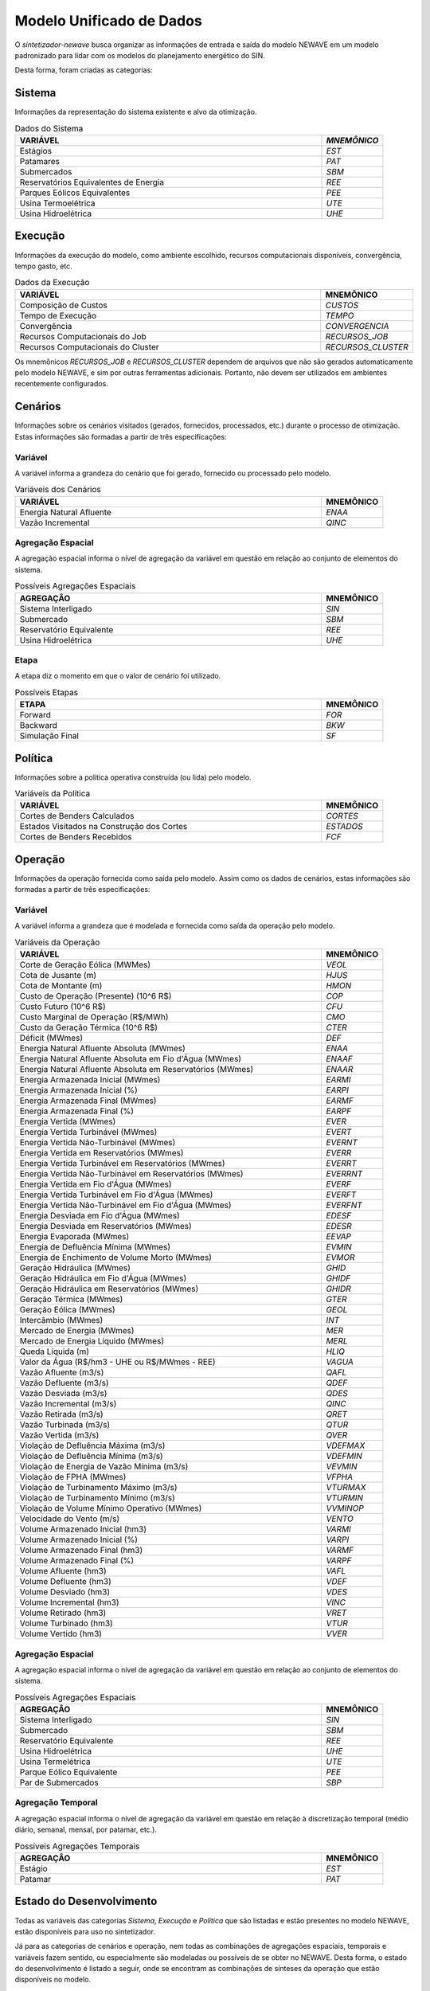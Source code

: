 .. _model:

Modelo Unificado de Dados
############################

O `sintetizador-newave` busca organizar as informações de entrada e saída do modelo NEWAVE em um modelo padronizado para lidar com os modelos do planejamento energético do SIN.

Desta forma, foram criadas as categorias:


Sistema
********

Informações da representação do sistema existente e alvo da otimização.

.. list-table:: Dados do Sistema
   :widths: 50 10
   :header-rows: 1

   * - VARIÁVEL
     - `MNEMÔNICO`
   * - Estágios
     - `EST`
   * - Patamares
     - `PAT`
   * - Submercados
     - `SBM`
   * - Reservatórios Equivalentes de Energia
     - `REE`
   * - Parques Eólicos Equivalentes
     - `PEE`
   * - Usina Termoelétrica
     - `UTE`
   * - Usina Hidroelétrica
     - `UHE`

Execução
********

Informações da execução do modelo, como ambiente escolhido, recursos computacionais disponíveis, convergência, tempo gasto, etc. 

.. list-table:: Dados da Execução
   :widths: 50 10
   :header-rows: 1

   * - VARIÁVEL
     - MNEMÔNICO
   * - Composição de Custos
     - `CUSTOS`
   * - Tempo de Execução
     - `TEMPO`
   * - Convergência
     - `CONVERGENCIA`
   * - Recursos Computacionais do Job
     - `RECURSOS_JOB`
   * - Recursos Computacionais do Cluster
     - `RECURSOS_CLUSTER`

Os mnemônicos `RECURSOS_JOB` e `RECURSOS_CLUSTER` dependem de arquivos que não são gerados automaticamente pelo modelo NEWAVE,
e sim por outras ferramentas adicionais. Portanto, não devem ser utilizados em ambientes recentemente configurados.

Cenários
*********

Informações sobre os cenários visitados (gerados, fornecidos, processados, etc.) durante o processo de otimização. Estas informações são formadas a partir de três especificações:


Variável
=========

A variável informa a grandeza do cenário que foi gerado, fornecido ou processado pelo modelo.

.. list-table:: Variáveis dos Cenários
   :widths: 50 10
   :header-rows: 1

   * - VARIÁVEL
     - MNEMÔNICO
   * - Energia Natural Afluente
     - `ENAA`
   * - Vazão Incremental
     - `QINC`


Agregação Espacial
===================

A agregação espacial informa o nível de agregação da variável em questão
em relação ao conjunto de elementos do sistema.

.. list-table:: Possíveis Agregações Espaciais
   :widths: 50 10
   :header-rows: 1

   * - AGREGAÇÂO
     - MNEMÔNICO
   * - Sistema Interligado
     - `SIN`
   * - Submercado
     - `SBM`
   * - Reservatório Equivalente
     - `REE`
   * - Usina Hidroelétrica
     - `UHE`



Etapa
======

A etapa diz o momento em que o valor de cenário foi utilizado.

.. list-table:: Possíveis Etapas
   :widths: 50 10
   :header-rows: 1

   * - ETAPA
     - MNEMÔNICO
   * - Forward
     - `FOR`
   * - Backward
     - `BKW`
   * - Simulação Final
     - `SF`

Política
*********

Informações sobre a política operativa construída (ou lida) pelo modelo.

.. list-table:: Variáveis da Política
   :widths: 50 10
   :header-rows: 1

   * - VARIÁVEL
     - MNEMÔNICO
   * - Cortes de Benders Calculados
     - `CORTES`
   * - Estados Visitados na Construção dos Cortes
     - `ESTADOS`
   * - Cortes de Benders Recebidos
     - `FCF`


Operação
*********

Informações da operação fornecida como saída pelo modelo. Assim como os dados de cenários, estas informações são formadas a partir de três especificações:

Variável
=========

A variável informa a grandeza que é modelada e fornecida como saída da operação pelo modelo.

.. list-table:: Variáveis da Operação
   :widths: 50 10
   :header-rows: 1

   * - VARIÁVEL
     - MNEMÔNICO
   * - Corte de Geração Eólica (MWMes)
     - `VEOL`
   * - Cota de Jusante (m)
     - `HJUS`
   * - Cota de Montante (m)
     - `HMON`
   * - Custo de Operação (Presente) (10^6 R$)
     - `COP`
   * - Custo Futuro (10^6 R$)
     - `CFU`
   * - Custo Marginal de Operação (R$/MWh)
     - `CMO`
   * - Custo da Geração Térmica (10^6 R$)
     - `CTER`
   * - Déficit (MWmes)
     - `DEF`
   * - Energia Natural Afluente Absoluta (MWmes)
     - `ENAA`
   * - Energia Natural Afluente Absoluta em Fio d'Água  (MWmes)
     - `ENAAF`
   * - Energia Natural Afluente Absoluta em Reservatórios  (MWmes)
     - `ENAAR`
   * - Energia Armazenada Inicial (MWmes)
     - `EARMI`
   * - Energia Armazenada Inicial (%)
     - `EARPI`
   * - Energia Armazenada Final (MWmes)
     - `EARMF`
   * - Energia Armazenada Final (%)
     - `EARPF`
   * - Energia Vertida (MWmes)
     - `EVER`
   * - Energia Vertida Turbinável (MWmes)
     - `EVERT`
   * - Energia Vertida Não-Turbinável (MWmes)
     - `EVERNT`
   * - Energia Vertida em Reservatórios (MWmes)
     - `EVERR`
   * - Energia Vertida Turbinável em Reservatórios (MWmes)
     - `EVERRT`
   * - Energia Vertida Não-Turbinável em Reservatórios (MWmes)
     - `EVERRNT`
   * - Energia Vertida em Fio d'Água (MWmes)
     - `EVERF`
   * - Energia Vertida Turbinável em Fio d'Água (MWmes)
     - `EVERFT`
   * - Energia Vertida Não-Turbinável em Fio d'Água (MWmes)
     - `EVERFNT`
   * - Energia Desviada em Fio d'Água (MWmes)
     - `EDESF`
   * - Energia Desviada em Reservatórios (MWmes)
     - `EDESR`
   * - Energia Evaporada (MWmes)
     - `EEVAP`
   * - Energia de Defluência Mínima (MWmes)
     - `EVMIN`
   * - Energia de Enchimento de Volume Morto (MWmes)
     - `EVMOR`
   * - Geração Hidráulica (MWmes)
     - `GHID`
   * - Geração Hidráulica em Fio d'Água (MWmes)
     - `GHIDF`
   * - Geração Hidráulica em Reservatórios (MWmes)
     - `GHIDR`
   * - Geração Térmica (MWmes)
     - `GTER`
   * - Geração Eólica (MWmes)
     - `GEOL`
   * - Intercâmbio (MWmes)
     - `INT`
   * - Mercado de Energia (MWmes)
     - `MER`
   * - Mercado de Energia Líquido (MWmes)
     - `MERL`
   * - Queda Líquida (m)
     - `HLIQ`
   * - Valor da Água (R$/hm3 - UHE ou R$/MWmes - REE)
     - `VAGUA`
   * - Vazão Afluente (m3/s)
     - `QAFL`
   * - Vazão Defluente (m3/s)
     - `QDEF`
   * - Vazão Desviada (m3/s)
     - `QDES`
   * - Vazão Incremental (m3/s)
     - `QINC`
   * - Vazão Retirada (m3/s)
     - `QRET`
   * - Vazão Turbinada (m3/s)
     - `QTUR`
   * - Vazão Vertida (m3/s)
     - `QVER`
   * - Violação de Defluência Máxima (m3/s)
     - `VDEFMAX`
   * - Violação de Defluência Mínima (m3/s)
     - `VDEFMIN`
   * - Violação de Energia de Vazão Mínima (m3/s)
     - `VEVMIN`
   * - Violação de FPHA (MWmes)
     - `VFPHA`
   * - Violação de Turbinamento Máximo (m3/s)
     - `VTURMAX`
   * - Violação de Turbinamento Mínimo (m3/s)
     - `VTURMIN`
   * - Violação de Volume Mínimo Operativo (MWmes)
     - `VVMINOP`
   * - Velocidade do Vento (m/s)
     - `VENTO`
   * - Volume Armazenado Inicial (hm3)
     - `VARMI`
   * - Volume Armazenado Inicial (%)
     - `VARPI`
   * - Volume Armazenado Final (hm3)
     - `VARMF`
   * - Volume Armazenado Final (%)
     - `VARPF`
   * - Volume Afluente (hm3)
     - `VAFL`
   * - Volume Defluente (hm3)
     - `VDEF`
   * - Volume Desviado (hm3)
     - `VDES`
   * - Volume Incremental (hm3)
     - `VINC`
   * - Volume Retirado (hm3)
     - `VRET`
   * - Volume Turbinado (hm3)
     - `VTUR`
   * - Volume Vertido (hm3)
     - `VVER`

Agregação Espacial
===================

A agregação espacial informa o nível de agregação da variável em questão
em relação ao conjunto de elementos do sistema.

.. list-table:: Possíveis Agregações Espaciais
   :widths: 50 10
   :header-rows: 1

   * - AGREGAÇÂO
     - MNEMÔNICO
   * - Sistema Interligado
     - `SIN`
   * - Submercado
     - `SBM`
   * - Reservatório Equivalente
     - `REE`
   * - Usina Hidroelétrica
     - `UHE`
   * - Usina Termelétrica
     - `UTE`
   * - Parque Eólico Equivalente
     - `PEE`
   * - Par de Submercados
     - `SBP`


Agregação Temporal
===================

A agregação espacial informa o nível de agregação da variável em questão em relação
à discretização temporal (médio diário, semanal, mensal, por patamar, etc.).

.. list-table:: Possíveis Agregações Temporais
   :widths: 50 10
   :header-rows: 1

   * - AGREGAÇÂO
     - MNEMÔNICO
   * - Estágio
     - `EST`
   * - Patamar
     - `PAT`


Estado do Desenvolvimento
***************************

Todas as variáveis das categorias `Sistema`, `Execução` e `Política` que são listadas
e estão presentes no modelo NEWAVE, estão disponíveis para uso no sintetizador.

Já para as categorias de cenários e operação, nem todas as combinações de agregações espaciais, temporais e variáveis
fazem sentido, ou especialmente são modeladas ou possíveis de se obter no NEWAVE. Desta forma,
o estado do desenvolvimento é listado a seguir, onde se encontram as combinações de sínteses da operação
que estão disponíveis no modelo.


.. list-table:: Sínteses de Cenários Existentes
   :widths: 50 10 10
   :header-rows: 1

   * - VARIÁVEL
     - AGREGAÇÃO ESPACIAL
     - ETAPA
   * - `ENAA`
     - `REE`, `SBM`, `SIN`
     - `FOR`, `BKW`, `SF`
   * - `QINC`
     - `UHE`, `REE`, `SBM`, `SIN`
     - `FOR`, `BKW`, `SF`

.. list-table:: Sínteses da Operação Existentes
   :widths: 50 10 10
   :header-rows: 1

   * - VARIÁVEL
     - AGREGAÇÃO ESPACIAL
     - AGREGAÇÃO TEMPORAL
   * - `VEOL`
     - `SBM`
     - `EST`, `PAT`
   * - `HJUS`
     - `UHE`
     - `PAT`
   * - `HMON`
     - `UHE`
     - `EST`
   * - `COP`
     - `SIN`
     - `EST`
   * - `CFU`
     - 
     - 
   * - `CMO`
     - `SBM`
     - `EST`, `PAT`
   * - `CTER`
     - `SIN`, `SBM`
     - `EST`
   * - `DEF`
     - `SIN`, `SBM`
     - `EST`, `PAT`
   * - `ENAA`
     - `SIN`, `SBM`, `REE`
     - `EST`
   * - `EARMI`
     - `SIN`, `SBM`, `REE`
     - `EST`
   * - `EARPI`
     - `SIN`, `SBM`, `REE`
     - `EST`
   * - `EARMF`
     - `SIN`, `SBM`, `REE`
     - `EST`
   * - `EARPF`
     - `SIN`, `SBM`, `REE`
     - `EST`
   * - `EVER`
     - `SIN`, `SBM`, `REE`
     - `EST`
   * - `EVERF`
     - `SIN`, `SBM`, `REE`
     - `EST`
   * - `EVERR`
     - `SIN`, `SBM`, `REE`
     - `EST`
   * - `EVERT`
     - 
     - 
   * - `EVERNT`
     - 
     - 
   * - `EVERFT`
     - `SIN`, `SBM`, `REE`
     - `EST`
   * - `GHID`
     - `SIN`, `SBM`, `REE`, `UHE`
     - `EST`, `PAT`
   * - `GTER`
     - `SIN`, `SBM`
     - `EST`, `PAT`
   * - `GEOL`
     - `SIN`, `SBM`, `PEE`
     - `EST`, `PAT`
   * - `INT`
     - `SBP`
     - `EST`, `PAT`
   * - `MER`
     - 
     - 
   * - `MERL`
     - `SIN`, `SBM`
     - `EST`
   * - `HLIQ`
     - `UHE`
     - `PAT`
   * - `VAGUA`
     - `REE`, `UHE`
     - `EST`
   * - `QAFL`
     - `UHE`
     - `EST`
   * - `QDEF`
     - `UHE`
     - `EST`, `PAT`
   * - `QDES`
     - `UHE`
     - `EST`, `PAT`
   * - `QINC`
     - `UHE`
     - `EST`
   * - `QRET`
     - `UHE`
     - `EST`
   * - `QTUR`
     - `SIN`
     - `EST`, `PAT`
   * - `QVER`
     - `SIN`
     - `EST`, `PAT`
   * - `VDEFMAX`
     - `SIN`, `SBM`, `REE`, `UHE`
     - `EST`, `PAT`
   * - `VDEFMIN`
     - `SIN`, `SBM`, `REE`, `UHE`
     - `EST`, `PAT`
   * - `VEVMIN`
     - `SIN`, `SBM`, `REE`
     - `EST`, `PAT`
   * - `VFPHA`
     - `SIN`, `SBM`, `REE`, `UHE`
     - `EST`, `PAT`
   * - `VTURMAX`
     - `SIN`, `SBM`, `REE`, `UHE`
     - `EST`, `PAT`
   * - `VTURMIN`
     - `SIN`, `SBM`, `REE`, `UHE`
     - `EST`, `PAT`
   * - `VVMINOP`
     - `SIN`, `SBM`, `REE`
     - `EST`
   * - `VENTO`
     - `PEE`
     - `EST`
   * - `VARMI`
     - `SIN`, `SBM`, `REE`, `UHE`
     - `EST`
   * - `VARPI`
     - `UHE`
     - `EST`
   * - `VARMF`
     - `SIN`, `SBM`, `REE`, `UHE`
     - `EST`
   * - `VARPF`
     - `UHE`
     - `EST`
   * - `VAFL`
     - `UHE`
     - `EST`
   * - `VDEF`
     - `UHE`
     - `EST`, `PAT`
   * - `VINC`
     - `UHE`
     - `EST`, `PAT`
   * - `VRET`
     - `UHE`
     - `EST``
   * - `VTUR`
     - `UHE`
     - `EST`, `PAT`
   * - `VVER`
     - `UHE`
     - `EST`, `PAT`


São exemplos de elementos de dados válidos para as sínteses da operação `EARPF_SBM_EST`, `VARPF_UHE_EST`, `GHID_UHE_PAT`, `CMO_SBM_EST`, dentre outras.